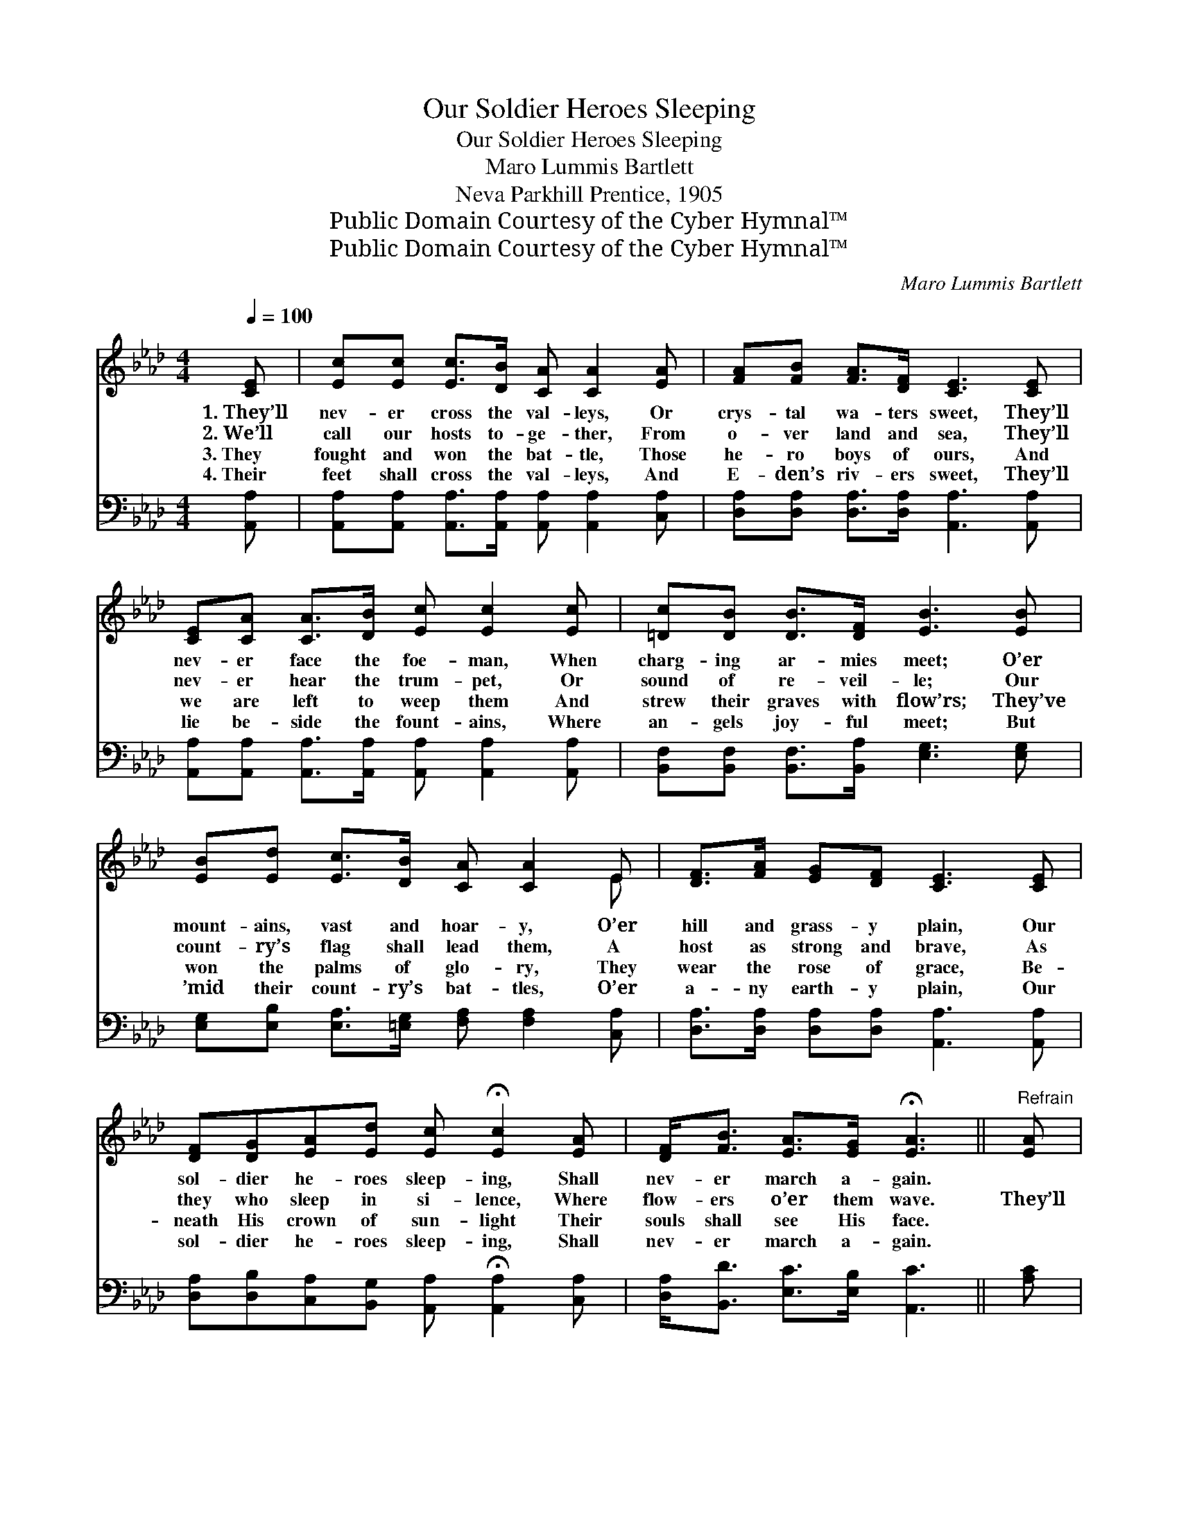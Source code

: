 X:1
T:Our Soldier Heroes Sleeping
T:Our Soldier Heroes Sleeping
T: Maro Lummis Bartlett
T:Neva Parkhill Prentice, 1905
T:Public Domain Courtesy of the Cyber Hymnal™
T:Public Domain Courtesy of the Cyber Hymnal™
C:Maro Lummis Bartlett
Z:Public Domain
Z:Courtesy of the Cyber Hymnal™
%%score ( 1 2 ) 3
L:1/8
Q:1/4=100
M:4/4
K:Ab
V:1 treble 
V:2 treble 
V:3 bass 
V:1
 [CE] | [Ec][Ec] [Ec]>[DB] [CA] [CA]2 [EA] | [FA][FB] [FA]>[DF] [CE]3 [CE] | %3
w: 1.~They’ll|nev- er cross the val- leys, Or|crys- tal wa- ters sweet, They’ll|
w: 2.~We’ll|call our hosts to- ge- ther, From|o- ver land and sea, They’ll|
w: 3.~They|fought and won the bat- tle, Those|he- ro boys of ours, And|
w: 4.~Their|feet shall cross the val- leys, And|E- den’s riv- ers sweet, They’ll|
 [CE][CA] [CA]>[DB] [Ec] [Ec]2 [Ec] | [=Dc][DB] [DB]>[DF] [EB]3 [EB] | %5
w: nev- er face the foe- man, When|charg- ing ar- mies meet; O’er|
w: nev- er hear the trum- pet, Or|sound of re- veil- le; Our|
w: we are left to weep them And|strew their graves with flow’rs; They’ve|
w: lie be- side the fount- ains, Where|an- gels joy- ful meet; But|
 [EB][Ed] [Ec]>[DB] [CA] [CA]2 E | [DF]>[FA] [EG][DF] [CE]3 [CE] | %7
w: mount- ains, vast and hoar- y, O’er|hill and grass- y plain, Our|
w: count- ry’s flag shall lead them, A|host as strong and brave, As|
w: won the palms of glo- ry, They|wear the rose of grace, Be-|
w: ’mid their count- ry’s bat- tles, O’er|a- ny earth- y plain, Our|
 [DF][DG][EA][Ed] [Ec] !fermata![Ec]2 [EA] | [DF]<[FB] [EA]>[EG] !fermata![EA]3 ||"^Refrain" [EA] | %10
w: sol- dier he- roes sleep- ing, Shall|nev- er march a- gain.||
w: they who sleep in si- lence, Where|flow- ers o’er them wave.|They’ll|
w: neath His crown of sun- light Their|souls shall see His face.||
w: sol- dier he- roes sleep- ing, Shall|nev- er march a- gain.||
 [GB]<[GB] [FB]>[FB] [GB]3 [GB] | [Ac]<[Ac] [GB]>[GB] [Ac]3 [CE] | %12
w: ||
w: nev- er march a- gain, They’ll|nev- er march a- gain, Our|
w: ||
w: ||
 [DF][DG][EA][Ed] [Ec] !fermata![Ec]2 [EA] | [DF]<[FB] [EA]>[EG] [EA]3 |] %14
w: ||
w: sol- dier he- roes sleep- ing, Shall|nev- er march a- gain.|
w: ||
w: ||
V:2
 x | x8 | x8 | x8 | x8 | x7 E | x8 | x8 | x7 || x | x8 | x8 | x8 | x7 |] %14
V:3
 [A,,A,] | [A,,A,][A,,A,] [A,,A,]>[A,,A,] [A,,A,] [A,,A,]2 [C,A,] | %2
 [D,A,][D,A,] [D,A,]>[D,A,] [A,,A,]3 [A,,A,] | %3
 [A,,A,][A,,A,] [A,,A,]>[A,,A,] [A,,A,] [A,,A,]2 [A,,A,] | %4
 [B,,F,][B,,F,] [B,,F,]>[B,,A,] [E,G,]3 [E,G,] | %5
 [E,G,][E,B,] [E,A,]>[=E,G,] [F,A,] [F,A,]2 [C,A,] | [D,A,]>[D,A,] [D,A,][D,A,] [A,,A,]3 [A,,A,] | %7
 [D,A,][D,B,][C,A,][B,,G,] [A,,A,] !fermata![A,,A,]2 [C,A,] | [D,A,]<[B,,D] [E,C]>[E,B,] [A,,C]3 || %9
 [A,C] | [E,E]<[E,E] [B,,=D]>[B,,D] [E,E]3 [E,E] | [A,E]<[A,E] [E,E]>[E,E] [A,E]3 [A,,A,] | %12
 [D,A,][D,B,][C,A,][B,,G,] [A,,A,] !fermata![A,,A,]2 [C,A,] | [D,A,]<[B,,D] [E,C]>[E,B,] [A,,C]3 |] %14

